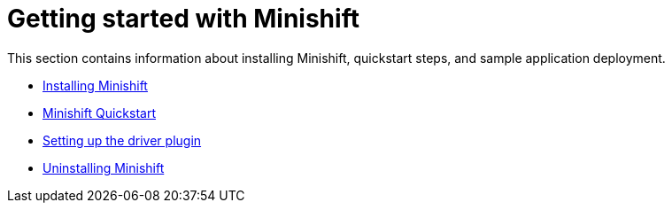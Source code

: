 [[getting-started-index]]
= Getting started with Minishift
:icons:

This section contains information about installing Minishift, quickstart steps, and sample
application deployment.

- link:../getting-started/installing{outfilesuffix}[Installing Minishift]
- link:../getting-started/quickstart{outfilesuffix}[Minishift Quickstart]
- link:../getting-started/setting-up-driver-plugin{outfilesuffix}[Setting up the driver plugin]
- link:../getting-started/uninstalling{outfilesuffix}[Uninstalling Minishift]
